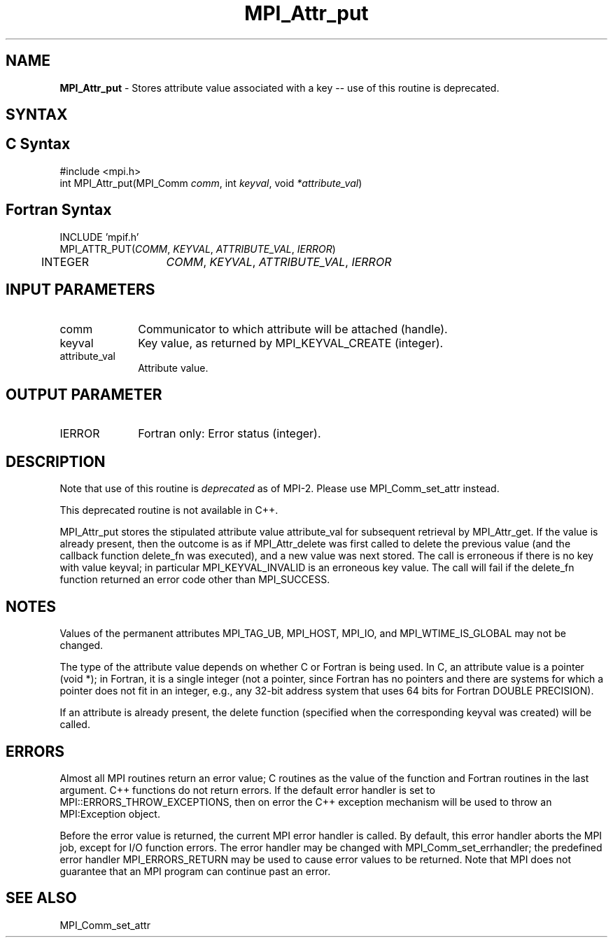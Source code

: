 .\" Copyright 2006-2008 Sun Microsystems, Inc.
.\" Copyright (c) 1996 Thinking Machines Corporation
.TH MPI_Attr_put 3 "Feb 10, 2012" "1.4.5" "Open MPI"
.SH NAME
\fBMPI_Attr_put\fP \- Stores attribute value associated with a key -- use of this routine is deprecated.

.SH SYNTAX
.ft R
.SH C Syntax
.nf
#include <mpi.h>
int MPI_Attr_put(MPI_Comm \fIcomm\fP, int\fI keyval\fP, void\fI *attribute_val\fP)

.fi
.SH Fortran Syntax
.nf
INCLUDE 'mpif.h'
MPI_ATTR_PUT(\fICOMM\fP,\fI KEYVAL\fP, \fIATTRIBUTE_VAL\fP,\fI IERROR\fP)
	INTEGER	\fICOMM\fP,\fI KEYVAL\fP,\fI ATTRIBUTE_VAL\fP,\fI IERROR


.fi
.SH INPUT PARAMETERS
.ft R
.TP 1i
comm
Communicator to which attribute will be attached (handle).
.TP 1i
keyval
Key value, as returned by MPI_KEYVAL_CREATE (integer).
.TP 1i
attribute_val
Attribute value.

.SH OUTPUT PARAMETER
.ft R
.TP 1i
IERROR
Fortran only: Error status (integer). 

.SH DESCRIPTION
.ft R
Note that use of this routine is \fIdeprecated\fP as of MPI-2. Please use MPI_Comm_set_attr instead. 
.sp
This deprecated routine is not available in C++. 
.sp
MPI_Attr_put stores the stipulated attribute value attribute_val for subsequent retrieval by MPI_Attr_get. If the value is already present, then the outcome is as if MPI_Attr_delete was first called to delete the previous value (and the callback function delete_fn was executed), and a new value was next stored. The call is erroneous if there is no key with value keyval; in particular MPI_KEYVAL_INVALID is an erroneous key value. The call will fail if the delete_fn function returned an error code other than MPI_SUCCESS.

.SH NOTES
.ft R
Values of the permanent attributes MPI_TAG_UB, MPI_HOST,
MPI_IO, and MPI_WTIME_IS_GLOBAL may not be changed.
.sp
The type of the attribute value depends on whether C or Fortran is being used. In C, an attribute value is a pointer (void *); in Fortran, it is a single integer (not a pointer, since Fortran has no pointers and there are systems for which a pointer does not fit in an integer, e.g., any  32-bit address system that uses 64 bits for Fortran DOUBLE PRECISION).
.sp
If an attribute is already present, the delete function (specified when the corresponding keyval was created) will be called.

.SH ERRORS
Almost all MPI routines return an error value; C routines as the value of the function and Fortran routines in the last argument. C++ functions do not return errors. If the default error handler is set to MPI::ERRORS_THROW_EXCEPTIONS, then on error the C++ exception mechanism will be used to throw an MPI:Exception object.
.sp
Before the error value is returned, the current MPI error handler is
called. By default, this error handler aborts the MPI job, except for I/O function errors. The error handler
may be changed with MPI_Comm_set_errhandler; the predefined error handler MPI_ERRORS_RETURN may be used to cause error values to be returned. Note that MPI does not guarantee that an MPI program can continue past an error.  

.SH SEE ALSO
.ft R
.sp
MPI_Comm_set_attr
.br
